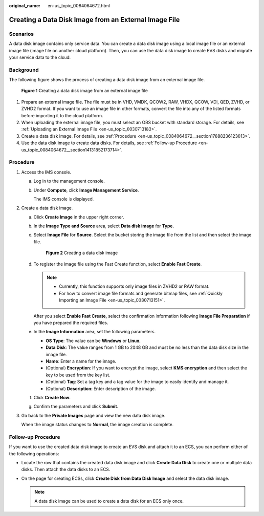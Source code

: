 :original_name: en-us_topic_0084064672.html

.. _en-us_topic_0084064672:

Creating a Data Disk Image from an External Image File
======================================================

Scenarios
---------

A data disk image contains only service data. You can create a data disk image using a local image file or an external image file (image file on another cloud platform). Then, you can use the data disk image to create EVS disks and migrate your service data to the cloud.

Background
----------

The following figure shows the process of creating a data disk image from an external image file.

.. _en-us_topic_0084064672__fig986818435164:

.. figure:: /_static/images/en-us_image_0254985106.png
   :alt: **Figure 1** Creating a data disk image from an external image file


   **Figure 1** Creating a data disk image from an external image file

#. Prepare an external image file. The file must be in VHD, VMDK, QCOW2, RAW, VHDX, QCOW, VDI, QED, ZVHD, or ZVHD2 format. If you want to use an image file in other formats, convert the file into any of the listed formats before importing it to the cloud platform.
#. When uploading the external image file, you must select an OBS bucket with standard storage. For details, see :ref:`Uploading an External Image File <en-us_topic_0030713183>`.
#. Create a data disk image. For details, see :ref:`Procedure <en-us_topic_0084064672__section17888236123013>`.
#. Use the data disk image to create data disks. For details, see :ref:`Follow-up Procedure <en-us_topic_0084064672__section14131852173714>`.

.. _en-us_topic_0084064672__section17888236123013:

Procedure
---------

#. Access the IMS console.

   a. Log in to the management console.

   b. Under **Compute**, click **Image Management Service**.

      The IMS console is displayed.

#. Create a data disk image.

   a. Click **Create Image** in the upper right corner.

   b. In the **Image Type and Source** area, select **Data disk image** for **Type**.

   c. Select **Image File** for **Source**. Select the bucket storing the image file from the list and then select the image file.

      .. _en-us_topic_0084064672__fig4234441141414:

      .. figure:: /_static/images/en-us_image_0120595887.png
         :alt: **Figure 2** Creating a data disk image


         **Figure 2** Creating a data disk image

   d. To register the image file using the Fast Create function, select **Enable Fast Create**.

      .. note::

         -  Currently, this function supports only image files in ZVHD2 or RAW format.
         -  For how to convert image file formats and generate bitmap files, see :ref:`Quickly Importing an Image File <en-us_topic_0030713151>`.

      After you select **Enable Fast Create**, select the confirmation information following **Image File Preparation** if you have prepared the required files.

   e. In the **Image Information** area, set the following parameters.

      -  **OS Type**: The value can be **Windows** or **Linux**.
      -  **Data Disk**: The value ranges from 1 GB to 2048 GB and must be no less than the data disk size in the image file.
      -  **Name**: Enter a name for the image.
      -  (Optional) **Encryption**: If you want to encrypt the image, select **KMS encryption** and then select the key to be used from the key list.
      -  (Optional) **Tag**: Set a tag key and a tag value for the image to easily identify and manage it.
      -  (Optional) **Description**: Enter description of the image.

   f. Click **Create Now**.

   g. Confirm the parameters and click **Submit**.

#. Go back to the **Private Images** page and view the new data disk image.

   When the image status changes to **Normal**, the image creation is complete.

.. _en-us_topic_0084064672__section14131852173714:

Follow-up Procedure
-------------------

If you want to use the created data disk image to create an EVS disk and attach it to an ECS, you can perform either of the following operations:

-  Locate the row that contains the created data disk image and click **Create Data Disk** to create one or multiple data disks. Then attach the data disks to an ECS.
-  On the page for creating ECSs, click **Create Disk from Data Disk Image** and select the data disk image.

   .. note::

      A data disk image can be used to create a data disk for an ECS only once.

